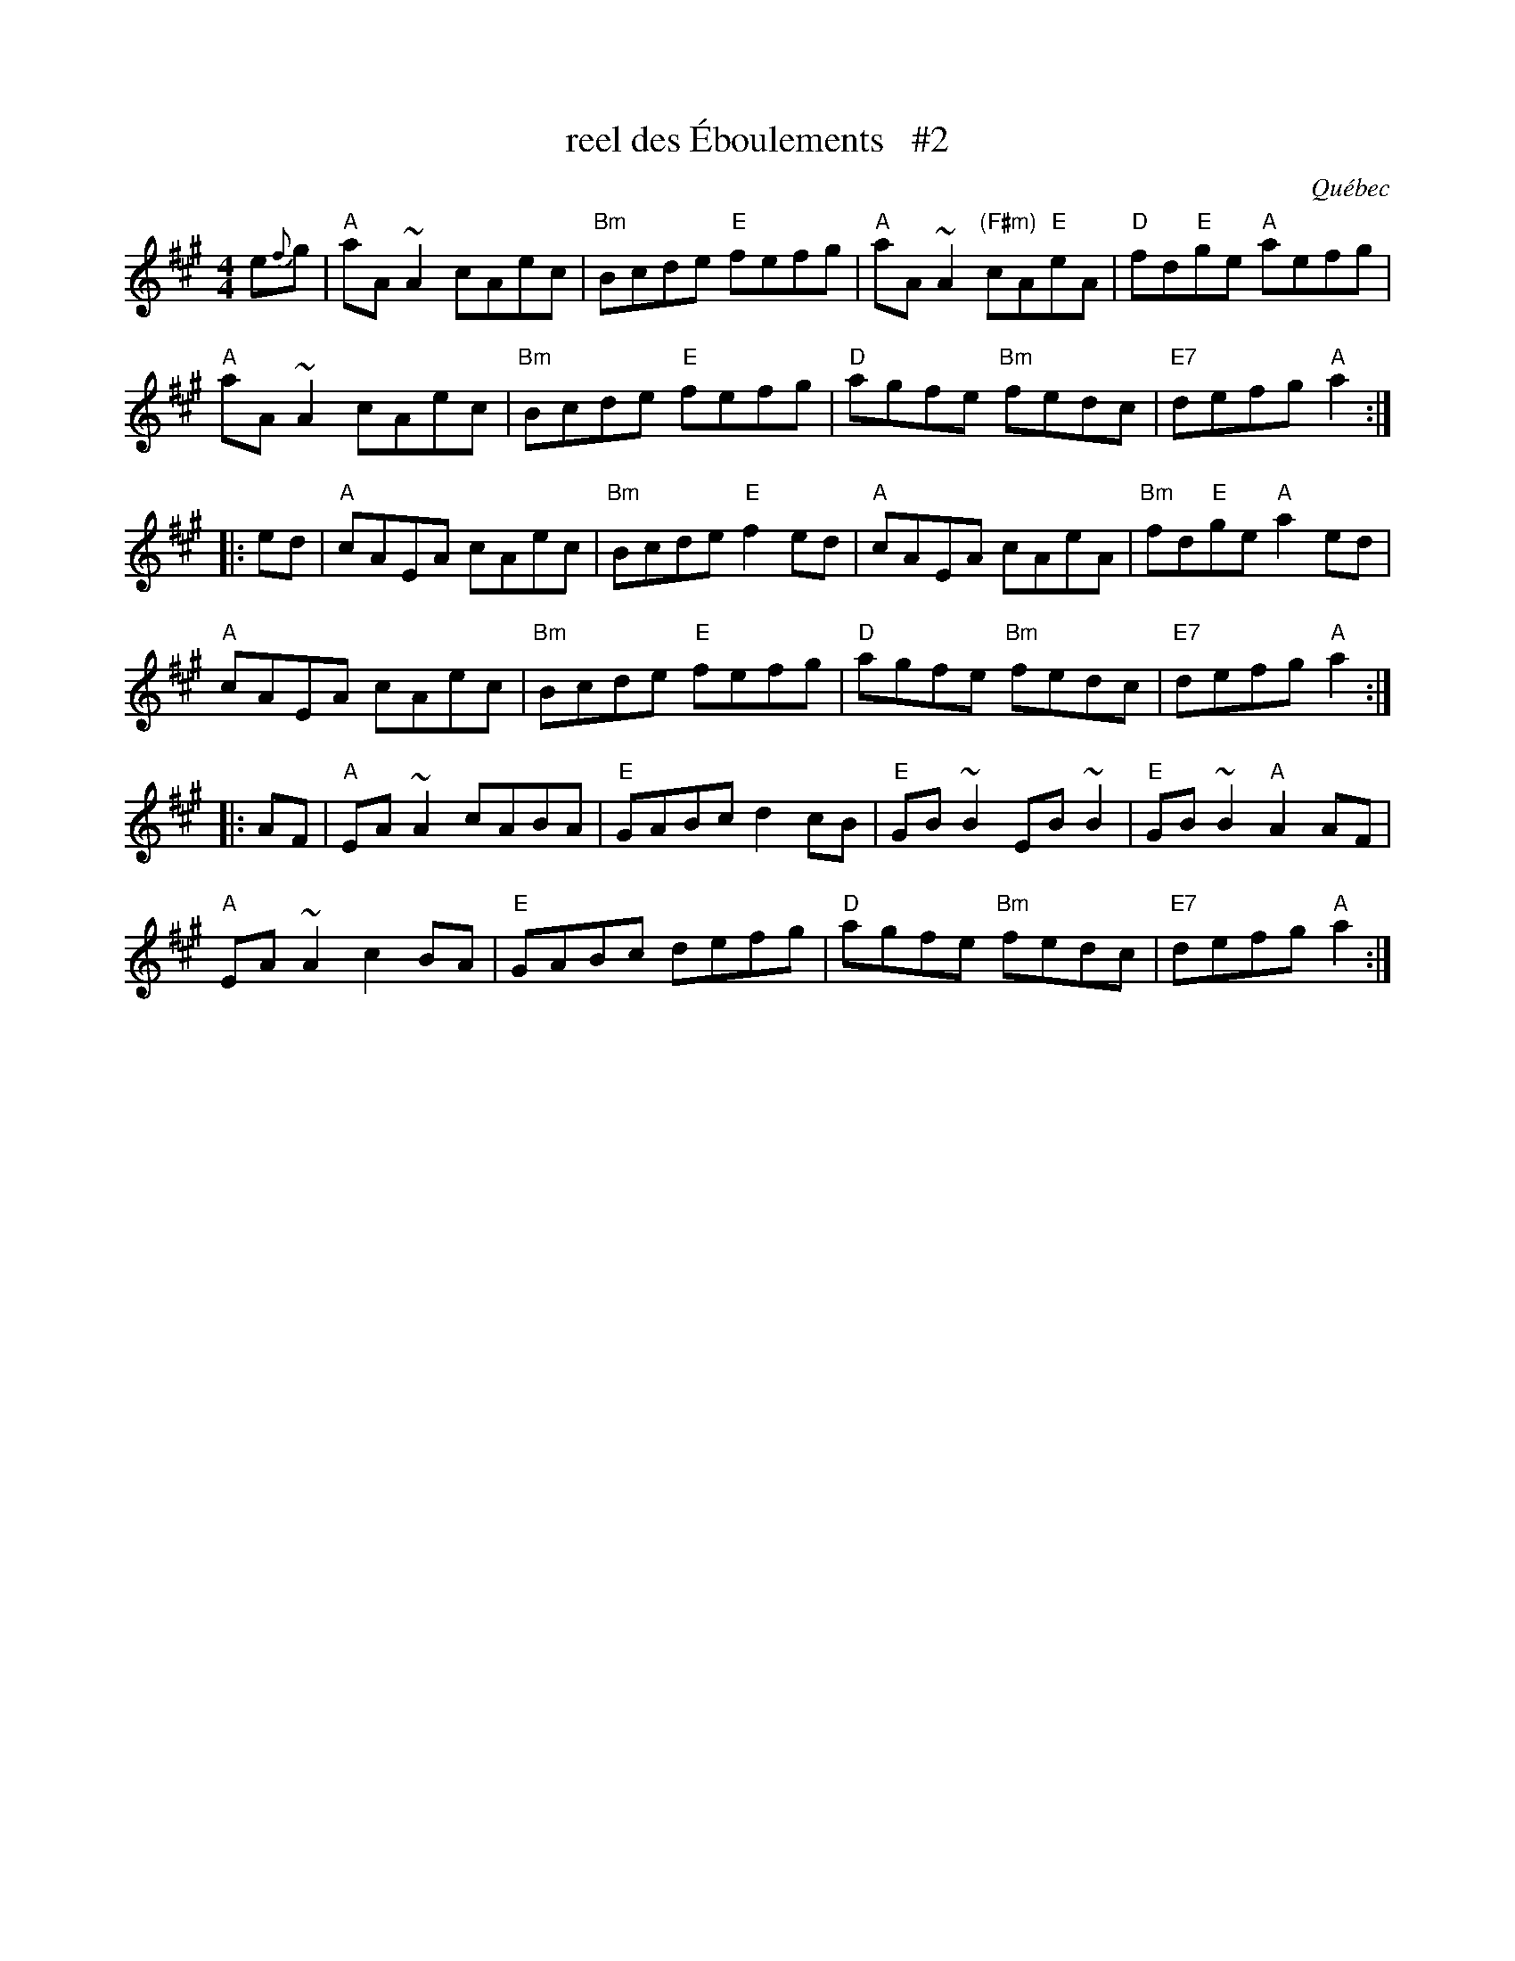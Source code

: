 X:1
T:reel des \'Eboulements   #2
O:Qu\'ebec
S:Dominique Renaudin <domren:free.fr> QueTrad 2003-2-12
F:http://www.thursdaycontra.com/~spuds/tunes/reels/allreels.abc
R:reel
M:4/4
L:1/8
K:A
e{f}g |\
"A"aA~A2 cAec | "Bm"Bcde "E"fefg | "A"aA~A2 "(F#m)"cA"E"eA | "D"fd"E"ge "A"aefg |
"A"aA~A2 cAec | "Bm"Bcde "E"fefg | "D"agfe "Bm"fedc | "E7"defg "A"a2 :|
|: ed |\
"A"cAEA cAec | "Bm"Bcde "E"f2ed | "A"cAEA cAeA | "Bm"fd"E"ge "A"a2ed |
"A"cAEA cAec | "Bm"Bcde "E"fefg | "D"agfe "Bm"fedc | "E7"defg "A"a2 :|
|: AF |\
"A"EA~A2 cABA | "E"GABc d2cB | "E"GB~B2 EB~B2 | "E"GB~B2 "A"A2AF |
"A"EA~A2 c2BA | "E"GABc defg | "D"agfe "Bm"fedc | "E7"defg "A"a2 :|
